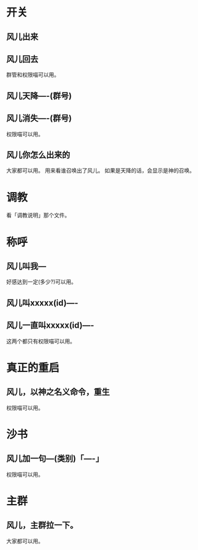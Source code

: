 
* 开关
** 风儿出来
** 风儿回去
   群管和权限喵可以用。
** 风儿天降----(群号)
** 风儿消失----(群号)
   权限喵可以用。
** 风儿你怎么出来的
   大家都可以用。
   用来看谁召唤出了风儿。
   如果是天降的话，会显示是神的召唤。

* 调教
  看「调教说明」那个文件。

* 称呼
** 风儿叫我---
   好感达到一定(多少?)可以用。
** 风儿叫xxxxx(id)----
** 风儿一直叫xxxxx(id)----
   这两个都只有权限喵可以用。

* 真正的重启
** 风儿，以神之名义命令，重生
   权限喵可以用。

* 沙书
** 风儿加一句---(类别)「----」
   权限喵可以用。

* 主群
** 风儿，主群拉一下。
   大家都可以用。
